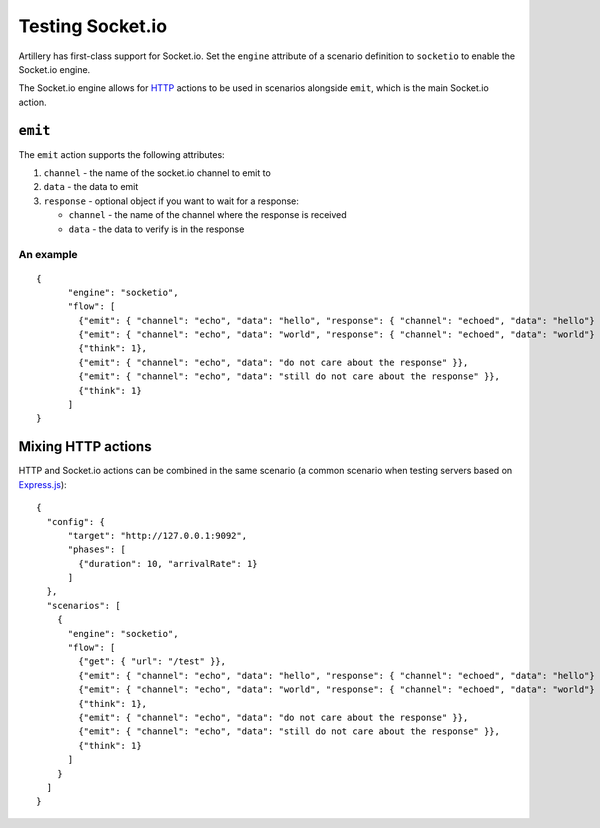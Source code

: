 Testing Socket.io
*****************

Artillery has first-class support for Socket.io. Set the ``engine`` attribute of a scenario definition to ``socketio`` to enable the Socket.io engine.

The Socket.io engine allows for `HTTP <testing_http.html>`_ actions to be used in scenarios alongside ``emit``, which is the main Socket.io action.

``emit``
########

The ``emit`` action supports the following attributes:

1. ``channel`` - the name of the socket.io channel to emit to
2. ``data`` - the data to emit
3. ``response`` - optional object if you want to wait for a response:

   - ``channel`` - the name of the channel where the response is received
   - ``data`` - the data to verify is in the response

An example
~~~~~~~~~~
::

  {
        "engine": "socketio",
        "flow": [
          {"emit": { "channel": "echo", "data": "hello", "response": { "channel": "echoed", "data": "hello"} }},
          {"emit": { "channel": "echo", "data": "world", "response": { "channel": "echoed", "data": "world"} }},
          {"think": 1},
          {"emit": { "channel": "echo", "data": "do not care about the response" }},
          {"emit": { "channel": "echo", "data": "still do not care about the response" }},
          {"think": 1}
        ]
  }

Mixing HTTP actions
###################

HTTP and Socket.io actions can be combined in the same scenario (a common scenario when testing servers based on `Express.js <http://expressjs.com/>`_):
::

  {
    "config": {
        "target": "http://127.0.0.1:9092",
        "phases": [
          {"duration": 10, "arrivalRate": 1}
        ]
    },
    "scenarios": [
      {
        "engine": "socketio",
        "flow": [
          {"get": { "url": "/test" }},
          {"emit": { "channel": "echo", "data": "hello", "response": { "channel": "echoed", "data": "hello"} }},
          {"emit": { "channel": "echo", "data": "world", "response": { "channel": "echoed", "data": "world"} }},
          {"think": 1},
          {"emit": { "channel": "echo", "data": "do not care about the response" }},
          {"emit": { "channel": "echo", "data": "still do not care about the response" }},
          {"think": 1}
        ]
      }
    ]
  }
